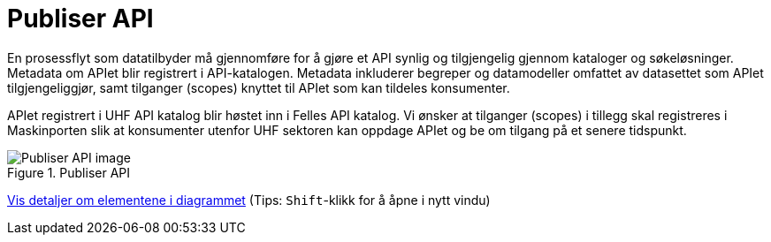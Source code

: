 = Publiser API
:wysiwig_editing: 1
ifeval::[{wysiwig_editing} == 1]
:imagepath: ../images/
endif::[]
ifeval::[{wysiwig_editing} == 0]
:imagepath: main@unit-ra:unit-ra-datadeling-datautveksling:
endif::[]
:toc: left
:experimental:
:toclevels: 4
:sectnums:
:sectnumlevels: 9

En prosessflyt som datatilbyder må gjennomføre for å gjøre et API synlig
og tilgjengelig gjennom kataloger og søkeløsninger. Metadata om APIet
blir registrert i API-katalogen. Metadata inkluderer begreper og
datamodeller omfattet av datasettet som APIet tilgjengeliggjør, samt
tilganger (scopes) knyttet til APIet som kan tildeles konsumenter.

APIet registrert i UHF API katalog blir høstet inn i Felles API katalog.
Vi ønsker at tilganger (scopes) i tillegg skal registreres i
Maskinporten slik at konsumenter utenfor UHF sektoren kan oppdage APIet
og be om tilgang på et senere tidspunkt.

.Publiser API
image::{imagepath}Publiser API.png[alt=Publiser API image]


****
xref:main@unit-ra:unit-ra-datadeling-datautveksling:page$Publiser API.var.1.adoc[Vis detaljer om elementene i diagrammet] (Tips: kbd:[Shift]-klikk for å åpne i nytt vindu)
****



